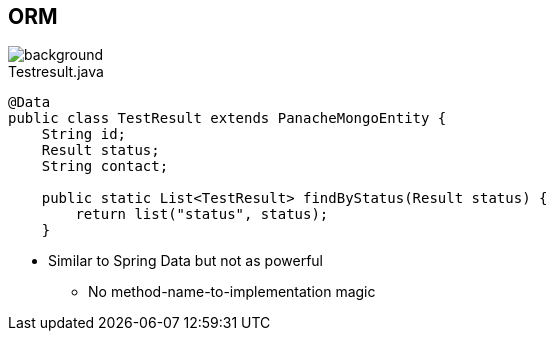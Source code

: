 == ORM
image::StockSnap_5IWPD5X5XJ.jpg[background]

.Testresult.java
[source,java]
----
@Data
public class TestResult extends PanacheMongoEntity {
    String id;
    Result status;
    String contact;

    public static List<TestResult> findByStatus(Result status) {
        return list("status", status);
    }
----

* Similar to Spring Data but not as powerful
** No method-name-to-implementation magic